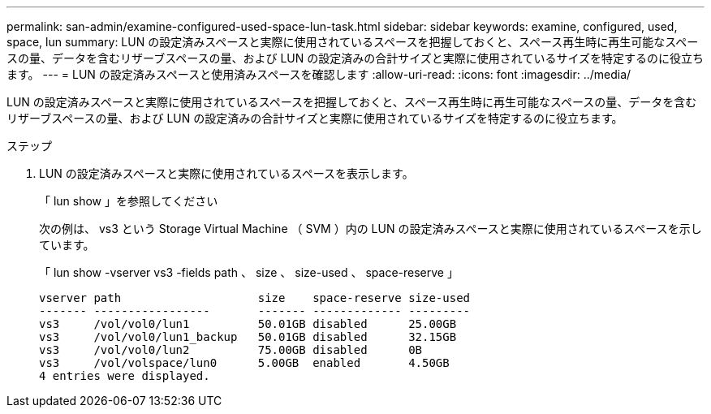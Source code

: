 ---
permalink: san-admin/examine-configured-used-space-lun-task.html 
sidebar: sidebar 
keywords: examine, configured, used, space, lun 
summary: LUN の設定済みスペースと実際に使用されているスペースを把握しておくと、スペース再生時に再生可能なスペースの量、データを含むリザーブスペースの量、および LUN の設定済みの合計サイズと実際に使用されているサイズを特定するのに役立ちます。 
---
= LUN の設定済みスペースと使用済みスペースを確認します
:allow-uri-read: 
:icons: font
:imagesdir: ../media/


[role="lead"]
LUN の設定済みスペースと実際に使用されているスペースを把握しておくと、スペース再生時に再生可能なスペースの量、データを含むリザーブスペースの量、および LUN の設定済みの合計サイズと実際に使用されているサイズを特定するのに役立ちます。

.ステップ
. LUN の設定済みスペースと実際に使用されているスペースを表示します。
+
「 lun show 」を参照してください

+
次の例は、 vs3 という Storage Virtual Machine （ SVM ）内の LUN の設定済みスペースと実際に使用されているスペースを示しています。

+
「 lun show -vserver vs3 -fields path 、 size 、 size-used 、 space-reserve 」

+
[listing]
----
vserver path                    size    space-reserve size-used
------- -----------------       ------- ------------- ---------
vs3     /vol/vol0/lun1          50.01GB disabled      25.00GB
vs3     /vol/vol0/lun1_backup   50.01GB disabled      32.15GB
vs3     /vol/vol0/lun2          75.00GB disabled      0B
vs3     /vol/volspace/lun0      5.00GB  enabled       4.50GB
4 entries were displayed.
----


